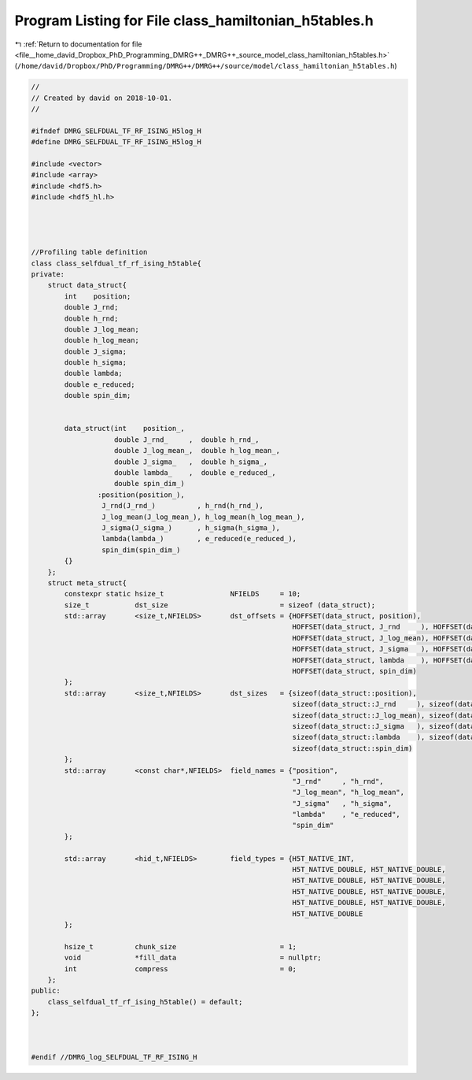 
.. _program_listing_file__home_david_Dropbox_PhD_Programming_DMRG++_DMRG++_source_model_class_hamiltonian_h5tables.h:

Program Listing for File class_hamiltonian_h5tables.h
=====================================================

|exhale_lsh| :ref:`Return to documentation for file <file__home_david_Dropbox_PhD_Programming_DMRG++_DMRG++_source_model_class_hamiltonian_h5tables.h>` (``/home/david/Dropbox/PhD/Programming/DMRG++/DMRG++/source/model/class_hamiltonian_h5tables.h``)

.. |exhale_lsh| unicode:: U+021B0 .. UPWARDS ARROW WITH TIP LEFTWARDS

.. code-block:: cpp

   //
   // Created by david on 2018-10-01.
   //
   
   #ifndef DMRG_SELFDUAL_TF_RF_ISING_H5log_H
   #define DMRG_SELFDUAL_TF_RF_ISING_H5log_H
   
   #include <vector>
   #include <array>
   #include <hdf5.h>
   #include <hdf5_hl.h>
   
   
   
   
   //Profiling table definition
   class class_selfdual_tf_rf_ising_h5table{
   private:
       struct data_struct{
           int    position;
           double J_rnd;
           double h_rnd;
           double J_log_mean;
           double h_log_mean;
           double J_sigma;
           double h_sigma;
           double lambda;
           double e_reduced;
           double spin_dim;
   
   
           data_struct(int    position_,
                       double J_rnd_     ,  double h_rnd_,
                       double J_log_mean_,  double h_log_mean_,
                       double J_sigma_   ,  double h_sigma_,
                       double lambda_    ,  double e_reduced_,
                       double spin_dim_)
                   :position(position_),
                    J_rnd(J_rnd_)          , h_rnd(h_rnd_),
                    J_log_mean(J_log_mean_), h_log_mean(h_log_mean_),
                    J_sigma(J_sigma_)      , h_sigma(h_sigma_),
                    lambda(lambda_)        , e_reduced(e_reduced_),
                    spin_dim(spin_dim_)
           {}
       };
       struct meta_struct{
           constexpr static hsize_t                NFIELDS     = 10;
           size_t           dst_size                           = sizeof (data_struct);
           std::array       <size_t,NFIELDS>       dst_offsets = {HOFFSET(data_struct, position),
                                                                  HOFFSET(data_struct, J_rnd     ), HOFFSET(data_struct,  h_rnd     ),
                                                                  HOFFSET(data_struct, J_log_mean), HOFFSET(data_struct,  h_log_mean),
                                                                  HOFFSET(data_struct, J_sigma   ), HOFFSET(data_struct,  h_sigma   ),
                                                                  HOFFSET(data_struct, lambda    ), HOFFSET(data_struct,  e_reduced ),
                                                                  HOFFSET(data_struct, spin_dim)
           };
           std::array       <size_t,NFIELDS>       dst_sizes   = {sizeof(data_struct::position),
                                                                  sizeof(data_struct::J_rnd     ), sizeof(data_struct::h_rnd     ),
                                                                  sizeof(data_struct::J_log_mean), sizeof(data_struct::h_log_mean),
                                                                  sizeof(data_struct::J_sigma   ), sizeof(data_struct::h_sigma   ),
                                                                  sizeof(data_struct::lambda    ), sizeof(data_struct::e_reduced ),
                                                                  sizeof(data_struct::spin_dim)
           };
           std::array       <const char*,NFIELDS>  field_names = {"position",
                                                                  "J_rnd"     , "h_rnd",
                                                                  "J_log_mean", "h_log_mean",
                                                                  "J_sigma"   , "h_sigma",
                                                                  "lambda"    , "e_reduced",
                                                                  "spin_dim"
           };
   
           std::array       <hid_t,NFIELDS>        field_types = {H5T_NATIVE_INT,
                                                                  H5T_NATIVE_DOUBLE, H5T_NATIVE_DOUBLE,
                                                                  H5T_NATIVE_DOUBLE, H5T_NATIVE_DOUBLE,
                                                                  H5T_NATIVE_DOUBLE, H5T_NATIVE_DOUBLE,
                                                                  H5T_NATIVE_DOUBLE, H5T_NATIVE_DOUBLE,
                                                                  H5T_NATIVE_DOUBLE
           };
   
           hsize_t          chunk_size                         = 1;
           void             *fill_data                         = nullptr;
           int              compress                           = 0;
       };
   public:
       class_selfdual_tf_rf_ising_h5table() = default;
   };
   
   
   
   #endif //DMRG_log_SELFDUAL_TF_RF_ISING_H
